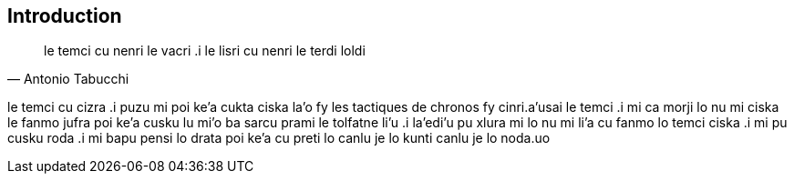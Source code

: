 == Introduction

[quote, Antonio Tabucchi]
le temci cu nenri le vacri .i le lisri cu nenri le terdi loldi

le temci cu cizra
 .i puzu mi poi ke'a cukta ciska la'o fy les tactiques de chronos fy  cinri.a'usai le temci
 .i mi ca morji lo nu mi ciska le fanmo jufra poi ke'a cusku lu mi'o ba sarcu prami le tolfatne li'u
 .i la'edi'u pu xlura mi lo nu mi li'a cu fanmo lo temci ciska
 .i mi pu cusku roda .i mi bapu pensi lo drata poi ke'a cu preti lo canlu je lo kunti canlu je lo noda.uo 


